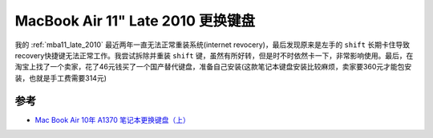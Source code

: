 .. _mba11_late_2010_replace_keyboard:

======================================
MacBook Air 11" Late 2010 更换键盘
======================================

我的 :ref:`mba11_late_2010` 最近两年一直无法正常重装系统(internet revocery)，最后发现原来是左手的 ``shift`` 长期卡住导致recovery快捷键无法正常工作。我尝试拆除并重装 ``shift`` 键，虽然有所好转，但是时不时依然卡一下，非常影响使用。最后，在淘宝上找了一个卖家，花了46元钱买了一个国产替代键盘，准备自己安装(这款笔记本键盘安装比较麻烦，卖家要360元才能包安装，也就是手工费需要314元)

参考
======

- `Mac Book Air 10年 A1370 笔记本更换键盘（上） <https://www.douyin.com/video/6860115733150584071>`_
